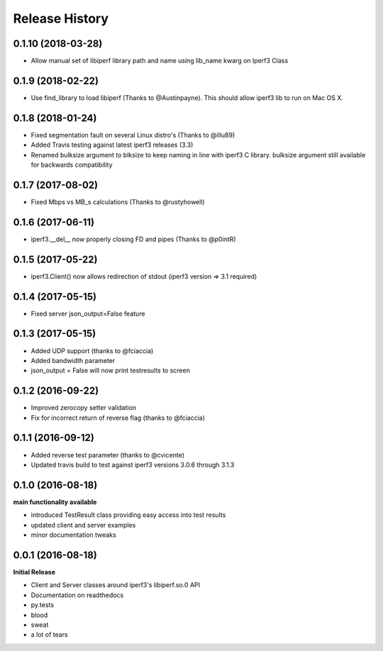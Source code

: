 .. :changelog:

Release History
---------------

0.1.10 (2018-03-28)
+++++++++++++++++++
- Allow manual set of libiperf library path and name using lib_name kwarg on Iperf3 Class

0.1.9 (2018-02-22)
++++++++++++++++++
- Use find_library to load libiperf (Thanks to @Austinpayne). This should allow iperf3 lib to run on Mac OS X.

0.1.8 (2018-01-24)
++++++++++++++++++
- Fixed segmentation fault on several Linux distro's (Thanks to @illu89)
- Added Travis testing against latest iperf3 releases (3.3)
- Renamed bulksize argument to blksize to keep naming in line with iperf3 C library. bulksize argument still available for backwards compatibility

0.1.7 (2017-08-02)
++++++++++++++++++
- Fixed Mbps vs MB_s calculations (Thanks to @rustyhowell)

0.1.6 (2017-06-11)
++++++++++++++++++
- iperf3.__del__ now properly closing FD and pipes (Thanks to @p0intR)

0.1.5 (2017-05-22)
++++++++++++++++++
- iperf3.Client() now allows redirection of stdout (iperf3 version => 3.1 required)

0.1.4 (2017-05-15)
++++++++++++++++++
- Fixed server json_output=False feature

0.1.3 (2017-05-15)
++++++++++++++++++
- Added UDP support (thanks to @fciaccia)
- Added bandwidth parameter
- json_output = False will now print testresults to screen

0.1.2 (2016-09-22)
++++++++++++++++++
- Improved zerocopy setter validation
- Fix for incorrect return of reverse flag (thanks to @fciaccia)

0.1.1 (2016-09-12)
++++++++++++++++++

- Added reverse test parameter (thanks to @cvicente)
- Updated travis build to test against iperf3 versions 3.0.6 through 3.1.3

0.1.0 (2016-08-18)
++++++++++++++++++

**main functionality available**

- introduced TestResult class providing easy access into test results
- updated client and server examples
- minor documentation tweaks

0.0.1 (2016-08-18)
++++++++++++++++++

**Initial Release**

- Client and Server classes around iperf3's libiperf.so.0 API
- Documentation on readthedocs
- py.tests
- blood
- sweat
- a lot of tears
